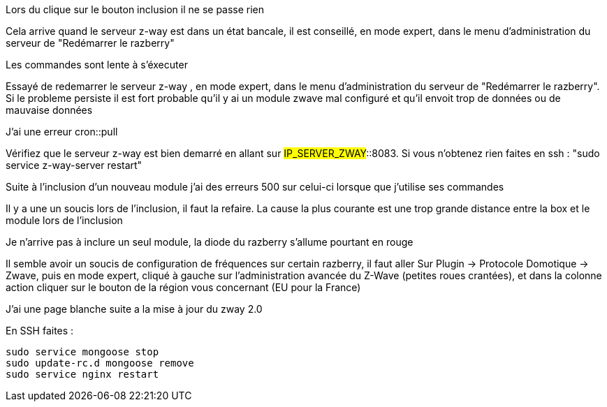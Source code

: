 [panel,danger]
.Lors du clique sur le bouton inclusion il ne se passe rien
--
Cela arrive quand le serveur z-way est dans un état bancale, il est conseillé, en mode expert, dans le menu d'administration du serveur de "Redémarrer le razberry"
--

[panel,danger]
.Les commandes sont lente à s'éxecuter
--
Essayé de redemarrer le serveur z-way , en mode expert, dans le menu d'administration du serveur de "Redémarrer le razberry". Si le probleme persiste il est fort probable qu'il y ai un module zwave mal configuré et qu'il envoit trop de données ou de mauvaise données
--

[panel,danger]
.J'ai une erreur cron::pull
--
Vérifiez que le serveur z-way est bien demarré en allant sur #IP_SERVER_ZWAY#::8083. Si vous n'obtenez rien faites en ssh : "sudo service z-way-server restart"
--

[panel,danger]
.Suite à l'inclusion d'un nouveau module j'ai des erreurs 500 sur celui-ci lorsque que j'utilise ses commandes
--
Il y a une un soucis lors de l'inclusion, il faut la refaire. La cause la plus courante est une trop grande distance entre la box et le module lors de l'inclusion
--

[panel,danger]
.Je n'arrive pas à inclure un seul module, la diode du razberry s'allume pourtant en rouge
--
Il semble avoir un soucis de configuration de fréquences sur certain razberry, il faut aller Sur Plugin -> Protocole Domotique -> Zwave, puis en mode expert, cliqué à gauche sur l'administration avancée du Z-Wave (petites roues crantées), et dans la colonne action cliquer sur le bouton de la région vous concernant (EU pour la France)
--


 
[panel,danger]
.J'ai une page blanche suite a la mise à jour du zway 2.0
--
En SSH faites : 
----
sudo service mongoose stop
sudo update-rc.d mongoose remove
sudo service nginx restart
----
--